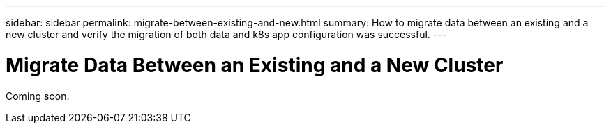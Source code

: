 ---
sidebar: sidebar
permalink: migrate-between-existing-and-new.html
summary: How to migrate data between an existing and a new cluster and verify the migration of both data and k8s app configuration was successful.
---

= Migrate Data Between an Existing and a New Cluster

Coming soon.
